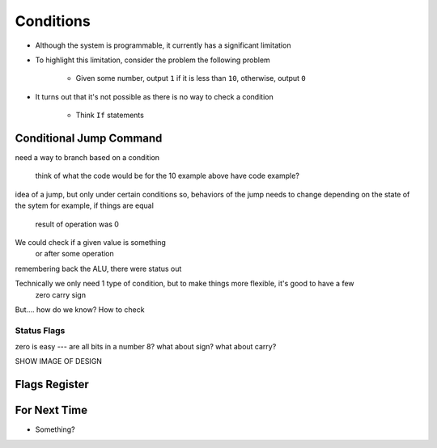 ==========
Conditions
==========

* Although the system is programmable, it currently has a significant limitation
* To highlight this limitation, consider the problem the following problem

    * Given some number, output ``1`` if it is less than ``10``, otherwise, output ``0``


* It turns out that it's not possible as there is no way to check a condition

    * Think ``If`` statements



Conditional Jump Command
========================

need a way to branch based on a condition

    think of what the code would be for the 10 example above
    have code example?



idea of a jump, but only under certain conditions
so, behaviors of the jump needs to change depending on the state of the sytem
for example, if things are equal
    result of operation was 0

We could check if a given value is something
    or after some operation


remembering back the ALU, there were status out

Technically we only need 1 type of condition, but to make things more flexible, it's good to have a few
    zero
    carry
    sign


But.... how do we know? How to check


Status Flags
------------

zero is easy --- are all bits in a number 8?
what about sign?
what about carry?

SHOW IMAGE OF DESIGN



Flags Register
==============




For Next Time
=============

* Something?


